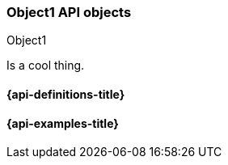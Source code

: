 [[sample-object]]
=== Object1 API objects
++++
<titleabbrev>Object1</titleabbrev>
++++
// ***************************************
// These pages complement API reference pages. They provide details about the
// objects in API request bodies or response bodies.
// They do not need to map 1:1 to API response bodies unless these pages are
// automatically generated. 
// These pages are typically nested under an API definitions page.
// For an example of definitions that map specific objects to APIs, see:
// https://www.elastic.co/guide/en/cloud-enterprise/current/definitions.html
// For an example of definitions that apply to multiple APIs, see:
// https://www.elastic.co/guide/en/elasticsearch/reference/master/api-definitions.html
// ***************************************

//Provide a brief description

Is a cool thing.

// Guidelines for API object documentation
// ***************************************
// * Use a definition list.
// * Include the data type.
// * Include default values as the last sentence of the first paragraph.
// * Include a range of valid values, if applicable.
// * For nested objects, link to a separate definition list.
// ***************************************

[float]
[[sample-object-properties]]
==== {api-definitions-title}
// A list of the properties of the API object

////
For example:

`analysis_config`::
  (object) The analysis configuration, which specifies how to analyze the data.
  See <<ml-analysisconfig, analysis configuration objects>>.
  
`job_id`::
  (string) The unique identifier for the job. This identifier can contain
  lowercase alphanumeric characters (a-z and 0-9), hyphens, and underscores. It
  must start and end with alphanumeric characters.
////

// ***************************************
[float]
[[sample-object-example]]
==== {api-examples-title}
// Optional. Be aware that if you add examples they need to be kept up-to-date.

////
[source,js]
----
{
      "job_id": "total-requests",
      "analysis_config": {
        "bucket_span": "10m",
        "detectors": [
          {
            "detector_description": "Sum of total",
            "function": "sum",
            "field_name": "total",
            "detector_index": 0
          }
        ],
        "influencers": [ ]
      },
      ...
    }
----
////
// ***************************************
